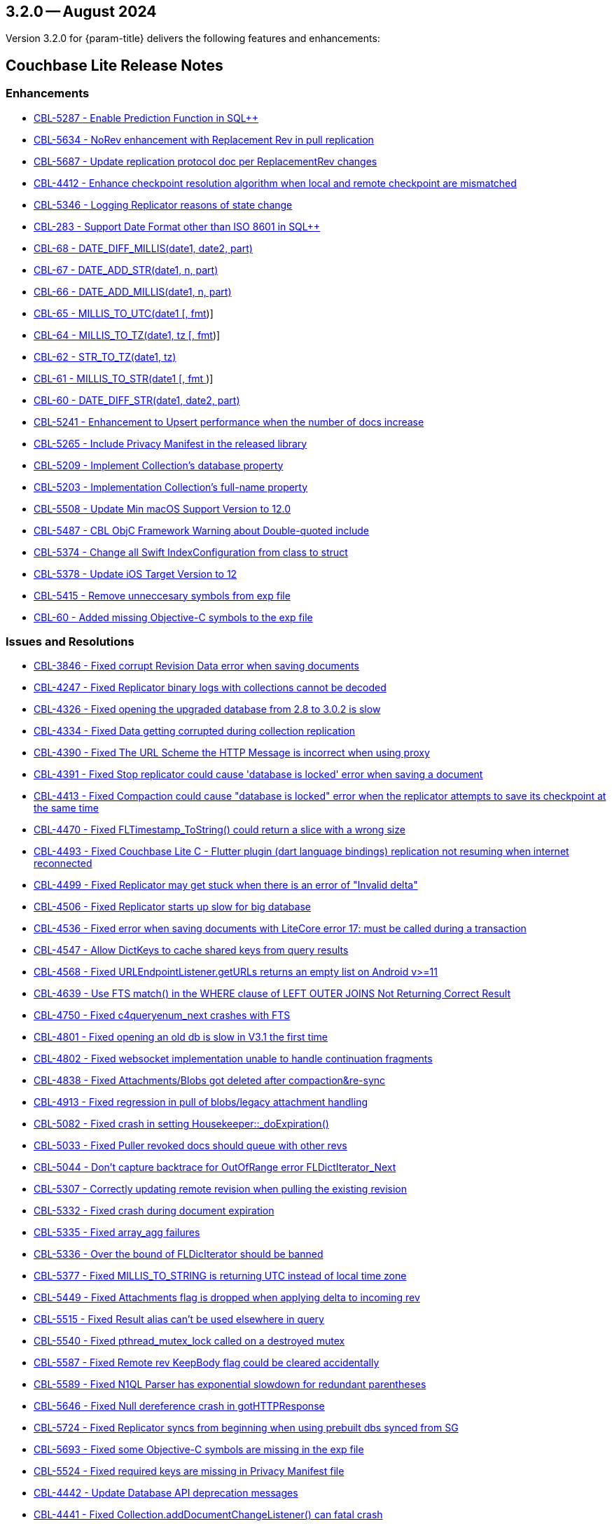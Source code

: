 [#maint-3-2-0]
== 3.2.0 -- August 2024

Version 3.2.0 for {param-title} delivers the following features and enhancements:

== Couchbase Lite Release Notes

=== Enhancements

// Lite Core begin

* https://issues.couchbase.com/browse/CBL-5287[CBL-5287 - Enable Prediction Function in SQL++]

* https://issues.couchbase.com/browse/CBL-5634[CBL-5634 - NoRev enhancement with Replacement Rev in pull replication]

* https://issues.couchbase.com/browse/CBL-5687[CBL-5687 - Update replication protocol doc per ReplacementRev changes]

* https://issues.couchbase.com/browse/CBL-4412[CBL-4412 - Enhance checkpoint resolution algorithm when local and remote checkpoint are mismatched]

* https://issues.couchbase.com/browse/CBL-5346[CBL-5346 - Logging Replicator reasons of state change]

* https://issues.couchbase.com/browse/CBL-283[CBL-283 - Support Date Format other than ISO 8601 in SQL++]

* https://issues.couchbase.com/browse/CBL-68[CBL-68 - DATE_DIFF_MILLIS(date1, date2, part)]

* https://issues.couchbase.com/browse/CBL-67[CBL-67 - DATE_ADD_STR(date1, n, part)]

* https://issues.couchbase.com/browse/CBL-66[CBL-66 - DATE_ADD_MILLIS(date1, n, part)]

* https://issues.couchbase.com/browse/CBL-65[CBL-65 - MILLIS_TO_UTC(date1 [, fmt])]

* https://issues.couchbase.com/browse/CBL-64[CBL-64 - MILLIS_TO_TZ(date1, tz [, fmt])]

* https://issues.couchbase.com/browse/CBL-62[CBL-62 - STR_TO_TZ(date1, tz)]

* https://issues.couchbase.com/browse/CBL-61[CBL-61 - MILLIS_TO_STR(date1 [, fmt ])]

* https://issues.couchbase.com/browse/CBL-60[CBL-60 - DATE_DIFF_STR(date1, date2, part)]

* https://issues.couchbase.com/browse/CBL-5241[CBL-5241 - Enhancement to Upsert performance when the number of docs increase]

// Lite Core end


* https://issues.couchbase.com/browse/CBL-5265[CBL-5265 - Include Privacy Manifest in the released library]

* https://issues.couchbase.com/browse/CBL-5209[CBL-5209 - Implement Collection's database property]

* https://issues.couchbase.com/browse/CBL-5203[CBL-5203 - Implementation Collection's full-name property]

* https://issues.couchbase.com/browse/CBL-5508[CBL-5508 - Update Min macOS Support Version to 12.0]

* https://issues.couchbase.com/browse/CBL-5487[CBL-5487 - CBL ObjC Framework Warning about Double-quoted include]

* https://issues.couchbase.com/browse/CBL-5374[CBL-5374 - Change all Swift IndexConfiguration from class to struct]

* https://issues.couchbase.com/browse/CBL-5378[CBL-5378 - Update iOS Target Version to 12]

* https://issues.couchbase.com/browse/CBL-5415[CBL-5415 - Remove unneccesary symbols from exp file]

* https://issues.couchbase.com/browse/CBL-60[CBL-60 - Added missing Objective-C symbols to the exp file]



=== Issues and Resolutions

// Lite Core begin

* https://issues.couchbase.com/browse/CBL-3846[CBL-3846 - Fixed corrupt Revision Data error when saving documents]

* https://issues.couchbase.com/browse/CBL-4247[CBL-4247 - Fixed Replicator binary logs with collections cannot be decoded]

* https://issues.couchbase.com/browse/CBL-4326[CBL-4326 - Fixed opening the upgraded database from 2.8 to 3.0.2 is slow]

* https://issues.couchbase.com/browse/CBL-4334[CBL-4334 - Fixed Data getting corrupted during collection replication]

* https://issues.couchbase.com/browse/CBL-4390[CBL-4390 - Fixed The URL Scheme the HTTP Message is incorrect when using proxy]

* https://issues.couchbase.com/browse/CBL-4391[CBL-4391 - Fixed Stop replicator could cause 'database is locked' error when saving a document]

* https://issues.couchbase.com/browse/CBL-4413[CBL-4413 - Fixed Compaction could cause "database is locked" error when the replicator attempts to save its checkpoint at the same time]

* https://issues.couchbase.com/browse/CBL-4470[CBL-4470 - Fixed FLTimestamp_ToString() could return a slice with a wrong size]

* https://issues.couchbase.com/browse/CBL-4493[CBL-4493 - Fixed Couchbase Lite C - Flutter plugin (dart language bindings) replication not resuming when internet reconnected]

* https://issues.couchbase.com/browse/CBL-4499[CBL-4499 - Fixed Replicator may get stuck when there is an error of "Invalid delta"]

* https://issues.couchbase.com/browse/CBL-4506[CBL-4506 - Fixed Replicator starts up slow for big database]

* https://issues.couchbase.com/browse/CBL-4536[CBL-4536 - Fixed error when saving documents with LiteCore error 17: must be called during a transaction]

* https://issues.couchbase.com/browse/CBL-4547[CBL-4547 - Allow DictKeys to cache shared keys from query results]

* https://issues.couchbase.com/browse/CBL-4568[CBL-4568 - Fixed URLEndpointListener.getURLs returns an empty list on Android v>=11]

* https://issues.couchbase.com/browse/CBL-4639[CBL-4639 - Use FTS match() in the WHERE clause of LEFT OUTER JOINS Not Returning Correct Result]

* https://issues.couchbase.com/browse/CBL-4750[CBL-4750 - Fixed c4queryenum_next crashes with FTS]

* https://issues.couchbase.com/browse/CBL-4801[CBL-4801 - Fixed opening an old db is slow in V3.1 the first time]

* https://issues.couchbase.com/browse/CBL-4802[CBL-4802 - Fixed websocket implementation unable to handle continuation fragments]

* https://issues.couchbase.com/browse/CBL-4838[CBL-4838 - Fixed Attachments/Blobs got deleted after compaction&re-sync]

* https://issues.couchbase.com/browse/CBL-4913[CBL-4913 - Fixed regression in pull of blobs/legacy attachment handling]

* https://issues.couchbase.com/browse/CBL-5082[CBL-5082 - Fixed crash in setting Housekeeper::_doExpiration()]

* https://issues.couchbase.com/browse/CBL-5033[CBL-5033 - Fixed Puller revoked docs should queue with other revs]

* https://issues.couchbase.com/browse/CBL-5044[CBL-5044 - Don't capture backtrace for OutOfRange error FLDictIterator_Next]

* https://issues.couchbase.com/browse/CBL-5307[CBL-5307 - Correctly updating remote revision when pulling the existing revision]

* https://issues.couchbase.com/browse/CBL-5332[CBL-5332 - Fixed crash during document expiration]

* https://issues.couchbase.com/browse/CBL-5335[CBL-5335 - Fixed array_agg failures]

* https://issues.couchbase.com/browse/CBL-5336[CBL-5336 - Over the bound of FLDicIterator should be banned]

* https://issues.couchbase.com/browse/CBL-5377[CBL-5377 - Fixed MILLIS_TO_STRING is returning UTC instead of local time zone]

* https://issues.couchbase.com/browse/CBL-5449[CBL-5449 - Fixed Attachments flag is dropped when applying delta to incoming rev]

* https://issues.couchbase.com/browse/CBL-5515[CBL-5515 - Fixed Result alias can't be used elsewhere in query]

* https://issues.couchbase.com/browse/CBL-5540[CBL-5540 - Fixed pthread_mutex_lock called on a destroyed mutex]

* https://issues.couchbase.com/browse/CBL-5587[CBL-5587 - Fixed Remote rev KeepBody flag could be cleared accidentally]

* https://issues.couchbase.com/browse/CBL-5589[CBL-5589 - Fixed N1QL Parser has exponential slowdown for redundant parentheses]

* https://issues.couchbase.com/browse/CBL-5646[CBL-5646 - Fixed Null dereference crash in gotHTTPResponse]

* https://issues.couchbase.com/browse/CBL-5724[CBL-5724 - Fixed Replicator syncs from beginning when using prebuilt dbs synced from SG]

// Lite Core end

* https://issues.couchbase.com/browse/CBL-5693[CBL-5693 - Fixed some Objective-C symbols are missing in the exp file]

* https://issues.couchbase.com/browse/CBL-5524[CBL-5524 - Fixed required keys are missing in Privacy Manifest file]

* https://issues.couchbase.com/browse/CBL-4442[CBL-4442 - Update Database API deprecation messages]

* https://issues.couchbase.com/browse/CBL-4441[CBL-4441 - Fixed Collection.addDocumentChangeListener() can fatal crash]

* https://issues.couchbase.com/browse/CBL-4440[CBL-4440 - Fixed CBLCollection could be leaked if document listener token is not removed]

* https://issues.couchbase.com/browse/CBL-4429[CBL-4429 - Fixed crash when starting multiple live queries concurrently]

* https://issues.couchbase.com/browse/CBL-4512[CBL-4512 - Fixed ListenerToken is not discardable in Collection's add change listener functions]

* https://issues.couchbase.com/browse/CBL-4985[CBL-4985 - Remap Changes LiteCore Log Domain to Database Domain]

* https://issues.couchbase.com/browse/CBL-5399[CBL-5399 - Fixed Close database might hang waiting for no active replicators or live queries]

* https://issues.couchbase.com/browse/CBL-5418[CBL-5418 - Ensure the network streams are disconnected before CBLWebSocket is deallocated]

* https://issues.couchbase.com/browse/CBL-4582[CBL-4582 - Fixed MutableDocument contains(key: String) returns wrong result]

* https://issues.couchbase.com/browse/CBL-5075[CBL-5075 - Fixed Replicator background task doesn't take conflict resolution into account]

* https://issues.couchbase.com/browse/CBL-5660[CBL-5660 - Fixed Invalidated context may be used in query observer callback]

* https://issues.couchbase.com/browse/CBL-4336[CBL-4336 - Fixed Missing subscript function implementation in Collection class]

=== Known Issues

None for this release

=== Deprecations 

No new deprecations for GA release

NOTE: For an overview of the latest features offered in Couchbase Lite 3.2.0, see xref:ROOT:cbl-whatsnew.adoc[New in 3.2]
